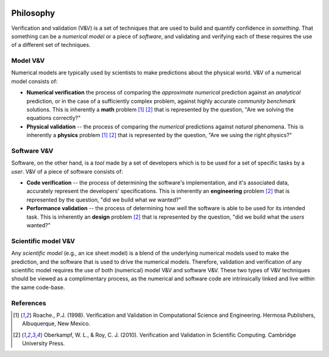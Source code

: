 .. figure:: ./imgs/livvkit.png
    :width: 400px
    :align: center
    :alt: LIVVkit

Philosophy
==========

Verification and validation (V&V) is a set of techniques that are used
to build and quantify confidence in *something*. That
something can be a *numerical model* or a piece of *software*, and
validating and verifying each of these requires the use of a different
set of techniques.

Model V&V
---------

Numerical models are typically used by scientists to make predictions
about the physical world. V&V of a numerical model consists of:

-  **Numerical verification** the process of comparing the
   *approximate numerical* prediction against an *analytical*
   prediction, or in the case of a sufficiently complex problem, against
   highly accurate *community benchmark* solutions. This is inherently a
   **math** problem [#Roache1998]_ [#Oberkampf2010]_ that is represented by the
   question, "Are we solving the equations correctly?"

-  **Physical validation** -- the process of comparing the *numerical*
   predictions against *natural* phenomena. This is inherently a
   **physics** problem [#Roache1998]_ [#Oberkampf2010]_ that is represented by
   the question, "Are we using the right physics?"

Software V&V
------------

Software, on the other hand, is a *tool* made by a set of developers
which is to be used for a set of specific tasks by a *user*. V&V of a
piece of software consists of:

-  **Code verification** -- the process of determining the software's
   implementation, and it's associated data, accurately represent the
   developers' specifications. This is inherently an **engineering**
   problem [#Oberkampf2010]_ that is represented by the question,
   "did we build what *we* wanted?"

-  **Performance validation** -- the process of determining how *well*
   the software is able to be used for its intended task. This is
   inherently an **design** problem [#Oberkampf2010]_ that is
   represented by the question, "did we build what the *users* wanted?"

Scientific model V&V
--------------------

Any *scientific model* (e.g., an ice sheet model) is a blend of the
underlying numerical models used to make the prediction, and the
software that is used to drive the numerical models. Therefore,
validation and verification of any scientific model requires the use of
both (numerical) model V&V and software V&V. These two types of V&V
techniques should be viewed as a complimentary process, as the numerical
and software code are intrinsically linked and live within the same
code-base.

References
----------

.. [#Roache1998] Roache., P.J. (1998). Verification and Validation in Computational \
   Science and Engineering. Hermosa Publishers, Albuquerque, New Mexico.

.. [#Oberkampf2010] Oberkampf, W. L., & Roy, C. J. (2010). Verification and Validation
   in Scientific Computing. Cambridge University Press.
